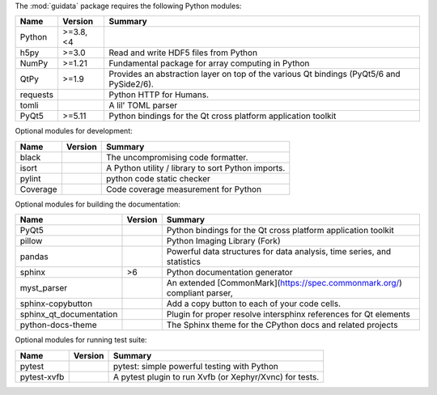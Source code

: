 The :mod:`guidata` package requires the following Python modules:

.. list-table::
    :header-rows: 1
    :align: left

    * - Name
      - Version
      - Summary
    * - Python
      - >=3.8, <4
      - 
    * - h5py
      - >=3.0
      - Read and write HDF5 files from Python
    * - NumPy
      - >=1.21
      - Fundamental package for array computing in Python
    * - QtPy
      - >=1.9
      - Provides an abstraction layer on top of the various Qt bindings (PyQt5/6 and PySide2/6).
    * - requests
      - 
      - Python HTTP for Humans.
    * - tomli
      - 
      - A lil' TOML parser
    * - PyQt5
      - >=5.11
      - Python bindings for the Qt cross platform application toolkit

Optional modules for development:

.. list-table::
    :header-rows: 1
    :align: left

    * - Name
      - Version
      - Summary
    * - black
      - 
      - The uncompromising code formatter.
    * - isort
      - 
      - A Python utility / library to sort Python imports.
    * - pylint
      - 
      - python code static checker
    * - Coverage
      - 
      - Code coverage measurement for Python

Optional modules for building the documentation:

.. list-table::
    :header-rows: 1
    :align: left

    * - Name
      - Version
      - Summary
    * - PyQt5
      - 
      - Python bindings for the Qt cross platform application toolkit
    * - pillow
      - 
      - Python Imaging Library (Fork)
    * - pandas
      - 
      - Powerful data structures for data analysis, time series, and statistics
    * - sphinx
      - >6
      - Python documentation generator
    * - myst_parser
      - 
      - An extended [CommonMark](https://spec.commonmark.org/) compliant parser,
    * - sphinx-copybutton
      - 
      - Add a copy button to each of your code cells.
    * - sphinx_qt_documentation
      - 
      - Plugin for proper resolve intersphinx references for Qt elements
    * - python-docs-theme
      - 
      - The Sphinx theme for the CPython docs and related projects

Optional modules for running test suite:

.. list-table::
    :header-rows: 1
    :align: left

    * - Name
      - Version
      - Summary
    * - pytest
      - 
      - pytest: simple powerful testing with Python
    * - pytest-xvfb
      - 
      - A pytest plugin to run Xvfb (or Xephyr/Xvnc) for tests.